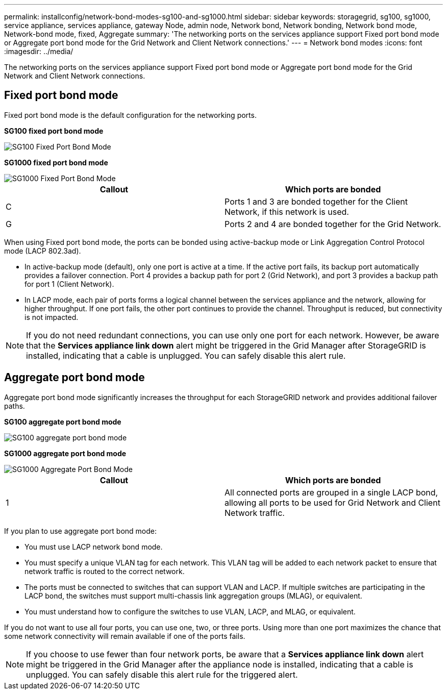 ---
permalink: installconfig/network-bond-modes-sg100-and-sg1000.html
sidebar: sidebar
keywords: storagegrid, sg100, sg1000, service appliance, services appliance, gateway Node, admin node, Network bond, Network bonding, Network bond mode, Network-bond mode, fixed, Aggregate 
summary: 'The networking ports on the services appliance support Fixed port bond mode or Aggregate port bond mode for the Grid Network and Client Network connections.'
---
= Network bond modes
:icons: font
:imagesdir: ../media/

[.lead]
The networking ports on the services appliance support Fixed port bond mode or Aggregate port bond mode for the Grid Network and Client Network connections.

== Fixed port bond mode

Fixed port bond mode is the default configuration for the networking ports.

*SG100 fixed port bond mode* 

image::../media/sg100_fixed_port.png[SG100 Fixed Port Bond Mode]

*SG1000 fixed port bond mode*

image::../media/sg1000_fixed_port.png[SG1000 Fixed Port Bond Mode]

[options="header"]
|===
| Callout| Which ports are bonded
a|
C
a|
Ports 1 and 3 are bonded together for the Client Network, if this network is used.
a|
G
a|
Ports 2 and 4 are bonded together for the Grid Network.
|===
When using Fixed port bond mode, the ports can be bonded using active-backup mode or Link Aggregation Control Protocol mode (LACP 802.3ad).

* In active-backup mode (default), only one port is active at a time. If the active port fails, its backup port automatically provides a failover connection. Port 4 provides a backup path for port 2 (Grid Network), and port 3 provides a backup path for port 1 (Client Network).
* In LACP mode, each pair of ports forms a logical channel between the services appliance and the network, allowing for higher throughput. If one port fails, the other port continues to provide the channel. Throughput is reduced, but connectivity is not impacted.

NOTE: If you do not need redundant connections, you can use only one port for each network. However, be aware that the *Services appliance link down* alert might be triggered in the Grid Manager after StorageGRID is installed, indicating that a cable is unplugged. You can safely disable this alert rule.

== Aggregate port bond mode

Aggregate port bond mode significantly increases the throughput for each StorageGRID network and provides additional failover paths.

*SG100 aggregate port bond mode*

image::../media/sg100_aggregate_ports.png[SG100 aggregate port bond mode]

*SG1000 aggregate port bond mode*

image::../media/sg1000_aggregate_ports.png[SG1000 Aggregate Port Bond Mode]

[options="header"]
|===
| Callout| Which ports are bonded
a|
1
a|
All connected ports are grouped in a single LACP bond, allowing all ports to be used for Grid Network and Client Network traffic.
|===
If you plan to use aggregate port bond mode:

* You must use LACP network bond mode.
* You must specify a unique VLAN tag for each network. This VLAN tag will be added to each network packet to ensure that network traffic is routed to the correct network.
* The ports must be connected to switches that can support VLAN and LACP. If multiple switches are participating in the LACP bond, the switches must support multi-chassis link aggregation groups (MLAG), or equivalent.
* You must understand how to configure the switches to use VLAN, LACP, and MLAG, or equivalent.

If you do not want to use all four ports, you can use one, two, or three ports. Using more than one port maximizes the chance that some network connectivity will remain available if one of the ports fails.

NOTE: If you choose to use fewer than four network ports, be aware that a *Services appliance link down* alert might be triggered in the Grid Manager after the appliance node is installed, indicating that a cable is unplugged. You can safely disable this alert rule for the triggered alert.

